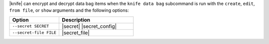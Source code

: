 .. The contents of this file may be included in multiple topics (using the includes directive).
.. The contents of this file should be modified in a way that preserves its ability to appear in multiple topics.

|knife| can encrypt and decrypt data bag items when the ``knife data bag`` subcommand is run with the ``create``, ``edit``, ``from file``, or ``show`` arguments and the following options:

.. list-table::
   :widths: 200 300
   :header-rows: 1

   * - Option
     - Description
   * - ``--secret SECRET``
     - |secret| |secret_config|
   * - ``--secret-file FILE``
     - |secret_file|